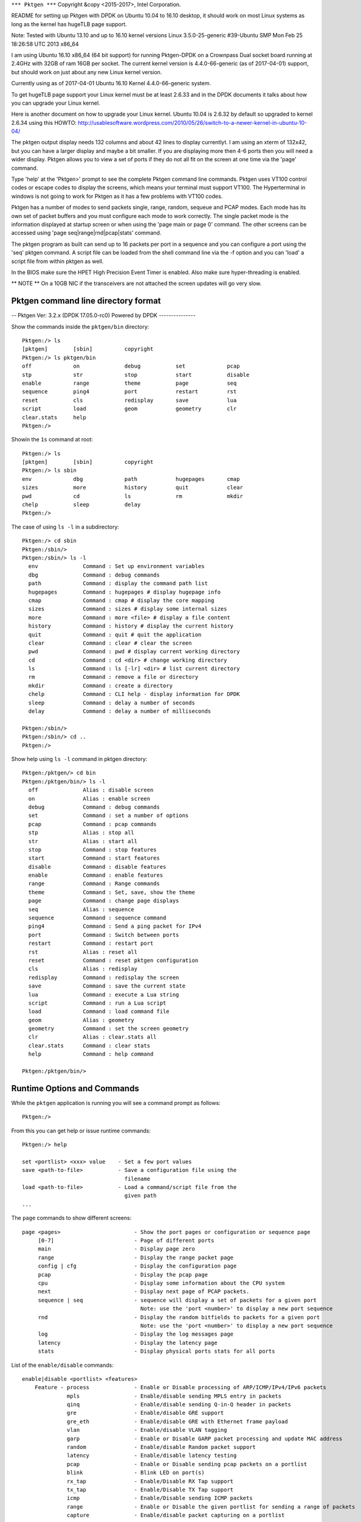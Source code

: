 .. _commands:

``*** Pktgen ***``
Copyright &copy \<2015-2017\>, Intel Corporation.

README for setting up Pktgen with DPDK on Ubuntu 10.04 to 16.10 desktop, it
should work on most Linux systems as long as the kernel has hugeTLB page support.

Note: Tested with Ubuntu 13.10 and up to 16.10 kernel versions
Linux 3.5.0-25-generic #39-Ubuntu SMP Mon Feb 25 18:26:58 UTC 2013 x86_64

I am using Ubuntu 16.10 x86_64 (64 bit support) for running Pktgen-DPDK on a
Crownpass Dual socket board running at 2.4GHz with 32GB of ram 16GB per socket.
The current kernel version is 4.4.0-66-generic (as of 2017-04-01) support, but should
work on just about any new Linux kernel version.

Currently using as of 2017-04-01 Ubuntu 16.10 Kernel 4.4.0-66-generic system.

To get hugeTLB page support your Linux kernel must be at least 2.6.33 and in the
DPDK documents it talks about how you can upgrade your Linux kernel.

Here is another document on how to upgrade your Linux kernel.
Ubuntu 10.04 is 2.6.32 by default so upgraded to kernel 2.6.34 using this HOWTO:
http://usablesoftware.wordpress.com/2010/05/26/switch-to-a-newer-kernel-in-ubuntu-10-04/

The pktgen output display needs 132 columns and about 42 lines to display
currentlyt. I am using an xterm of 132x42, but you can have a larger display
and maybe a bit smaller. If you are displaying more then 4-6 ports then you
will need a wider display. Pktgen allows you to view a set of ports if they
do not all fit on the screen at one time via the 'page' command.

Type 'help' at the 'Pktgen>' prompt to see the complete Pktgen command line
commands. Pktgen uses VT100 control codes or escape codes to display the screens,
which means your terminal must support VT100. The Hyperterminal in windows is not
going to work for Pktgen as it has a few problems with VT100 codes.

Pktgen has a number of modes to send packets single, range, random, sequeue and
PCAP modes. Each mode has its own set of packet buffers and you must configure
each mode to work correctly. The single packet mode is the information displayed
at startup screen or when using the 'page main or page 0' command. The other
screens can be accessed using 'page seq|range|rnd|pcap|stats' command.

The pktgen program as built can send up to 16 packets per port in a sequence
and you can configure a port using the 'seq' pktgen command. A script file
can be loaded from the shell command line via the -f option and you can 'load'
a script file from within pktgen as well.

In the BIOS make sure the HPET High Precision Event Timer is enabled. Also
make sure hyper-threading is enabled.

** NOTE **
On a 10GB NIC if the transceivers are not attached the screen updates will go
very slow.


Pktgen command line directory format
====================================

-- Pktgen Ver: 3.2.x (DPDK 17.05.0-rc0)  Powered by DPDK ---------------

Show the commands inside the ``pktgen/bin`` directory::

	Pktgen:/> ls
	[pktgen]        [sbin]          copyright
	Pktgen:/> ls pktgen/bin
	off             on              debug           set             pcap
	stp             str             stop            start           disable
	enable          range           theme           page            seq
	sequence        ping4           port            restart         rst
	reset           cls             redisplay       save            lua
	script          load            geom            geometry        clr
	clear.stats     help
	Pktgen:/>

Showin the ``1s`` command at root::

	Pktgen:/> ls
	[pktgen]        [sbin]          copyright
	Pktgen:/> ls sbin
	env             dbg             path            hugepages       cmap
	sizes           more            history         quit            clear
	pwd             cd              ls              rm              mkdir
	chelp           sleep           delay
	Pktgen:/>

The case of using ``ls -l`` in a subdirectory::

	Pktgen:/> cd sbin
	Pktgen:/sbin/>
	Pktgen:/sbin/> ls -l
	  env              Command : Set up environment variables
	  dbg              Command : debug commands
	  path             Command : display the command path list
	  hugepages        Command : hugepages # display hugepage info
	  cmap             Command : cmap # display the core mapping
	  sizes            Command : sizes # display some internal sizes
	  more             Command : more <file> # display a file content
	  history          Command : history # display the current history
	  quit             Command : quit # quit the application
	  clear            Command : clear # clear the screen
	  pwd              Command : pwd # display current working directory
	  cd               Command : cd <dir> # change working directory
	  ls               Command : ls [-lr] <dir> # list current directory
	  rm               Command : remove a file or directory
	  mkdir            Command : create a directory
	  chelp            Command : CLI help - display information for DPDK
	  sleep            Command : delay a number of seconds
	  delay            Command : delay a number of milliseconds

	Pktgen:/sbin/>
	Pktgen:/sbin/> cd ..
	Pktgen:/>

Show help using ``ls -l`` command in pktgen directory::

	Pktgen:/pktgen/> cd bin
	Pktgen:/pktgen/bin/> ls -l
	  off              Alias : disable screen
	  on               Alias : enable screen
	  debug            Command : debug commands
	  set              Command : set a number of options
	  pcap             Command : pcap commands
	  stp              Alias : stop all
	  str              Alias : start all
	  stop             Command : stop features
	  start            Command : start features
	  disable          Command : disable features
	  enable           Command : enable features
	  range            Command : Range commands
	  theme            Command : Set, save, show the theme
	  page             Command : change page displays
	  seq              Alias : sequence
	  sequence         Command : sequence command
	  ping4            Command : Send a ping packet for IPv4
	  port             Command : Switch between ports
	  restart          Command : restart port
	  rst              Alias : reset all
	  reset            Command : reset pktgen configuration
	  cls              Alias : redisplay
	  redisplay        Command : redisplay the screen
	  save             Command : save the current state
	  lua              Command : execute a Lua string
	  script           Command : run a Lua script
	  load             Command : load command file
	  geom             Alias : geometry
	  geometry         Command : set the screen geometry
	  clr              Alias : clear.stats all
	  clear.stats      Command : clear stats
	  help             Command : help command

	Pktgen:/pktgen/bin/>


Runtime Options and Commands
============================

While the ``pktgen`` application is running you will see a command prompt as
follows::

   Pktgen:/>

From this you can get help or issue runtime commands::

   Pktgen:/> help

   set <portlist> <xxx> value    - Set a few port values
   save <path-to-file>           - Save a configuration file using the
                                   filename
   load <path-to-file>           - Load a command/script file from the
                                   given path
   ...


The ``page`` commands to show different screens::

   	page <pages>                       - Show the port pages or configuration or sequence page
   	     [0-7]                         - Page of different ports
   	     main                          - Display page zero
   	     range                         - Display the range packet page
   	     config | cfg                  - Display the configuration page
   	     pcap                          - Display the pcap page
   	     cpu                           - Display some information about the CPU system
   	     next                          - Display next page of PCAP packets.
   	     sequence | seq                - sequence will display a set of packets for a given port
   	                                     Note: use the 'port <number>' to display a new port sequence
   	     rnd                           - Display the random bitfields to packets for a given port
   	                                     Note: use the 'port <number>' to display a new port sequence
   	     log                           - Display the log messages page
   	     latency                       - Display the latency page
   	     stats                         - Display physical ports stats for all ports

List of the ``enable/disable`` commands::

    enable|disable <portlist> <features>
        Feature - process              - Enable or Disable processing of ARP/ICMP/IPv4/IPv6 packets
                  mpls                 - Enable/disable sending MPLS entry in packets
                  qinq                 - Enable/disable sending Q-in-Q header in packets
                  gre                  - Enable/disable GRE support
                  gre_eth              - Enable/disable GRE with Ethernet frame payload
                  vlan                 - Enable/disable VLAN tagging
                  garp                 - Enable or Disable GARP packet processing and update MAC address
                  random               - Enable/disable Random packet support
                  latency              - Enable/disable latency testing
                  pcap                 - Enable or Disable sending pcap packets on a portlist
                  blink                - Blink LED on port(s)
                  rx_tap               - Enable/Disable RX Tap support
                  tx_tap               - Enable/Disable TX Tap support
                  icmp                 - Enable/Disable sending ICMP packets
                  range                - Enable or Disable the given portlist for sending a range of packets
                  capture              - Enable/disable packet capturing on a portlist

    enable|disable screen              - Enable/disable updating the screen and unlock/lock window
                   mac_from_arp        - Enable/disable MAC address from ARP packet
    off                                - screen off shortcut
    on                                 - screen on shortcut

List of the ``set`` commands::

    set <portlist> <type> value        - Set a few port values
      <portlist>                       - a list of ports as 2,4,6-9,12 or the word 'all'
      <type>         count             - number of packets to transmit
                     size              - size of the packet to transmit
                     rate              - Packet rate in percentage
                     burst             - number of packets in a burst
                     sport             - Source port number for TCP
                     dport             - Destination port number for TCP
                     prime             - Set the number of packets to send on prime command
                     seq_cnt           - Set the number of packet in the sequence to send
                     dump              - Dump the next <value> received packets to the screen
                     vlanid            - Set the VLAN ID value for the portlist
                     jitter            - Set the jitter threshold in micro-seconds
                     mpls entry        - Set the MPLS entry for the portlist (must be specified in hex)
                     gre_key           - Set the GRE key
                     [src|dst] mac <etheraddr> - Set MAC addresses 00:11:22:33:44:55
                                         You can use 0011:2233:4455 format as well
    set <portlist> jitter <value>      - Set the jitter value
    set <portlist> type ipv4|ipv6|vlan|arp - Set the packet type to IPv4 or IPv6 or VLAN
    set <portlist> proto udp|tcp|icmp  - Set the packet protocol to UDP or TCP or ICMP per port
    set <portlist> pattern <type>      - Set the fill pattern type
         type - abc                    - Default pattern of abc string
                none                   - No fill pattern, maybe random data
                zero                   - Fill of zero bytes
                user                   - User supplied string of max 16 bytes
    set <portlist> user pattern <string> - A 16 byte string, must set 'pattern user' command
    set <portlist> [src|dst] ip ipaddr - Set IP addresses, Source must include network mask e.g. 10.1.2.3/24
    set ports_per_page <value>         - Set ports per page value 1 - 6
    set <portlist> qinqids <id1> <id2> - Set the Q-in-Q ID's for the portlist
    set <portlist> rnd <idx> <off> <mask> - Set random mask for all transmitted packets from portlist
                                         idx: random mask slot
                                         off: offset in packets, where to apply mask
                                         mask: up to 32 bit long mask specification (empty to disable):
                                           0: bit will be 0
                                           1: bit will be 1
                                           .: bit will be ignored (original value is retained)
                                           X: bit will get random value

The ``range`` commands::

  -- Setup the packet range values --
    range <portlist> [src|dst] mac <SMMI> <etheraddr> - Set destination/source MAC address
    range <portlist> [src|dst] ip <SMMI> <ipaddr> - Set source IP start address
    range <portlist> proto [tcp|udp]              - Set the IP protocol type (alias range.proto)
    range <portlist> [src|dst] port <SMMI> <value> - Set UDP/TCP source/dest port number
    range <portlist> vlan <SMMI> <value>          - Set vlan id start address
    range <portlist> size <SMMI> <value>          - Set pkt size start address
    range <portlist> teid <SMMI> <value>          - Set TEID value
    range <portlist> mpls entry <hex-value>       - Set MPLS entry value
    range <portlist> qinq index <val1> <val2>     - Set QinQ index values
    range <portlist> gre key <value>              - Set GRE key value
                 - SMMI = start|min|max|inc (start, minimum, maximum, increment)

The ``sequence`` commands::

    sequence <seq#> <portlist> dst <Mac> src <Mac> dst <IP> src <IP> sport <val> dport <val> ipv4|ipv6 udp|tcp|icmp vlan <val> pktsize <val> [teid <val>]
    sequence <seq#> <portlist> <dst-Mac> <src-Mac> <dst-IP> <src-IP> <sport> <dport> ipv4|ipv6 udp|tcp|icmp <vlanid> <pktsize> [<teid>]
    - Set the sequence packet information, make sure the src-IP has the netmask value eg 1.2.3.4/24

The ``pcap`` commands::

    pcap show                          - Show PCAP information
    pcap index                         - Move the PCAP file index to the given packet number,  0 - rewind, -1 - end of file
    pcap filter <portlist> <string>    - PCAP filter string to filter packets on receive

The ``start|stop`` commands::

    start <portlist>                   - Start transmitting packets
    stop <portlist>                    - Stop transmitting packets
    stp                                - Stop all ports from transmitting
    str                                - Start all ports transmitting
    start <portlist> prime             - Transmit packets on each port listed. See set prime command above
    start <portlist> arp <type>        - Send a ARP type packet
       type - request | gratuitous | req | grat

The ``debug`` commands::
    debug l2p                          - Dump out internal lcore to port mapping
    debug tx_debug                     - Enable tx debug output
    debug mempool <portlist> <type>    - Dump out the mempool info for a given type
    debug pdump <portlist>             - Hex dump the first packet to be sent, single packet mode only

The odd or special commands::

    save <path-to-file>                - Save a configuration file using the filename
    load <path-to-file>                - Load a command/script file from the given path
    script <filename>                  - Execute the Lua script code in file (www.lua.org).
    lua 'lua string'                   - Execute the Lua code in the string needs quotes
    geometry <geom>                    - Set the display geometry Columns by Rows (ColxRow)
    clear <portlist> stats             - Clear the statistics
    clr                                - Clear all Statistices
    reset <portlist>                   - Reset the configuration the ports to the default
    rst                                - Reset the configuration for all ports
    ports per page [1-6]               - Set the number of ports displayed per page
    port <number>                      - Sets the sequence packets to display for a given port
    restart <portlist>                 - Restart or stop a ethernet port and restart
    ping4 <portlist>                   - Send a IPv4 ICMP echo request on the given portlist

The ``theme`` commands::
    theme <item> <fg> <bg> <attr>      - Set color for item with fg/bg color and attribute value
    theme show                         - List the item strings, colors and attributes to the items
    theme save <filename>              - Save the current color theme to a file

Several commands take common arguments such as:

* ``portlist``: A list of ports such as ``2,4,6-9,12`` or the word ``all``.
* ``state``: This is usually ``on`` or ``off`` but will also accept ``enable``
  or ``disable``.

For example::

   Pktgen:/> set all seq_cnt 1


The ``set`` command can also be used to set the MAC address with a format like
``00:11:22:33:44:55`` or ``0011:2233:4455``::

   set <portlist> src|dst mac etheraddr

The ``set`` command can also be used to set IP addresses::

   set <portlist> src|dst ip ipaddr


seq
---

The ``seq`` command sets the flow parameters for a sequence of packets::

   seq <seq#> <portlist> dst-Mac src-Mac dst-IP src-IP
                         sport dport ipv4|ipv6|vlan udp|tcp|icmp vid pktsize

Where the arguments are:

  * ``<seq#>``: The packet sequence number.
  * ``<portlist>``: A portlist as explained above.
  * ``dst-Mac``: The destination MAC address.
  * ``src-Mac``: The source MAC address.
  * ``dst-IP``: The destination IP address.
  * ``src-IP``: The source IP address. Make sure the src-IP has the netmask value such as ``1.2.3.4/24``.
  * ``sport``: The source port.
  * ``dport``: The destination port.
  * ``IP``: The IP layer. One of ``ipv4|ipv6|vlan``.
  * ``Transport``: The transport. One of ``udp|tcp|icmp``.
  * ``vid``: The VLAN ID.
  * ``pktsize``: The packet size.


save
----

The ``save`` command saves the current configuration of a file::

   save <path-to-file>


load
----

The ``load`` command loads a configuration from a file::

   load <path-to-file>

The is most often used with a configuration file written with the ``save``
command, see above.


ports per page
--------------

The ``ports per page`` (ports per page) command sets the number of ports displayed per
page::

   ports per page [1-6]


script
------

The ``script`` command execute the Lua code in specified file::

   script <filename>

See :ref:`scripts`.


pages
-----

The Random or rnd page.
::

  Port 0           <Random bitfield Page>  Copyright (c) <2010-2017>, Intel Corporation
    Index   Offset     Act?  Mask [0 = 0 bit, 1 = 1 bit, X = random bit, . = ignore]
       0        0      No   00000000 00000000 00000000 00000000
       1        0      No   00000000 00000000 00000000 00000000
       2        0      No   00000000 00000000 00000000 00000000
       3        0      No   00000000 00000000 00000000 00000000
       4        0      No   00000000 00000000 00000000 00000000
       5        0      No   00000000 00000000 00000000 00000000
       6        0      No   00000000 00000000 00000000 00000000
       7        0      No   00000000 00000000 00000000 00000000
       8        0      No   00000000 00000000 00000000 00000000
       9        0      No   00000000 00000000 00000000 00000000
       10       0      No   00000000 00000000 00000000 00000000
       11       0      No   00000000 00000000 00000000 00000000
       12       0      No   00000000 00000000 00000000 00000000
       13       0      No   00000000 00000000 00000000 00000000
       14       0      No   00000000 00000000 00000000 00000000
       15       0      No   00000000 00000000 00000000 00000000
       16       0      No   00000000 00000000 00000000 00000000
       17       0      No   00000000 00000000 00000000 00000000
       18       0      No   00000000 00000000 00000000 00000000
       19       0      No   00000000 00000000 00000000 00000000
       20       0      No   00000000 00000000 00000000 00000000
       21       0      No   00000000 00000000 00000000 00000000
       22       0      No   00000000 00000000 00000000 00000000
       23       0      No   00000000 00000000 00000000 00000000
       24       0      No   00000000 00000000 00000000 00000000
       25       0      No   00000000 00000000 00000000 00000000
       26       0      No   00000000 00000000 00000000 00000000
       27       0      No   00000000 00000000 00000000 00000000
       28       0      No   00000000 00000000 00000000 00000000
       29       0      No   00000000 00000000 00000000 00000000
       30       0      No   00000000 00000000 00000000 00000000
       31       0      No   00000000 00000000 00000000 00000000
       -- Pktgen Ver: 3.2.4 (DPDK 17.05.0-rc0)  Powered by DPDK -----

The sequence or seq page.
::

	<Sequence Page>  Copyright (c) <2010-2017>, Intel Corporation
	  Port   :  0, Sequence Count:  8 of 16                                                                            GTPu
	    * Seq:            Dst MAC           Src MAC          Dst IP            Src IP    Port S/D Protocol:VLAN  Size  TEID
	    *   0:  3c:fd:fe:9c:5c:d9 3c:fd:fe:9c:5c:d8     192.168.1.1    192.168.0.1/24   1234/5678 IPv4/TCP:0001   64     0
	    *   1:  3c:fd:fe:9c:5c:d9 3c:fd:fe:9c:5c:d8     192.168.1.1    192.168.0.1/24   1234/5678 IPv4/TCP:0001   64     0
	    *   2:  3c:fd:fe:9c:5c:d9 3c:fd:fe:9c:5c:d8     192.168.1.1    192.168.0.1/24   1234/5678 IPv4/TCP:0001   64     0
	    *   3:  3c:fd:fe:9c:5c:d9 3c:fd:fe:9c:5c:d8     192.168.1.1    192.168.0.1/24   1234/5678 IPv4/TCP:0001   64     0
	    *   4:  3c:fd:fe:9c:5c:d9 3c:fd:fe:9c:5c:d8     192.168.1.1    192.168.0.1/24   1234/5678 IPv4/TCP:0001   64     0
	    *   5:  3c:fd:fe:9c:5c:d9 3c:fd:fe:9c:5c:d8     192.168.1.1    192.168.0.1/24   1234/5678 IPv4/TCP:0001   64     0
	    *   6:  3c:fd:fe:9c:5c:d9 3c:fd:fe:9c:5c:d8     192.168.1.1    192.168.0.1/24   1234/5678 IPv4/TCP:0001   64     0
	    *   7:  3c:fd:fe:9c:5c:d9 3c:fd:fe:9c:5c:d8     192.168.1.1    192.168.0.1/24   1234/5678 IPv4/TCP:0001   64     0

	    -- Pktgen Ver: 3.2.4 (DPDK 17.05.0-rc0)  Powered by DPDK ---------------

The CPU information page.
::

	<CPU Page>  Copyright (c) <2010-2017>, Intel Corporation

	Kernel: Linux rkwiles-DESK1.intel.com 4.4.0-66-generic #87-Ubuntu SMP Fri Mar 3 15:29:05 UTC 2017 x86_64 x86_64 x86_64 GNU/Linux

	Model Name: Intel(R) Xeon(R) CPU E5-2699 v3 @ 2.30GHz
	CPU Speed : 1201.031
	Cache Size: 46080 KB

	CPU Flags : fpu vme de pse tsc msr pae mce cx8 apic sep mtrr pge mca cmov pat pse36 clflush dts acpi mmx fxsr sse sse2 ss ht tm pbe syscall nx pdpe1gb rdtscp lm constant_tsc arch_perfmon pebs bts rep_good nopl xtopology nonstop_tsc aperfmperf eagerfpu pni pclmulqdq dtes64 monitor ds_cpl vmx smx est tm2 ssse3 sdbg fma cx16 xtpr pdcm pcid dca sse4_1 sse4_2 x2apic movbe popcnt tsc_deadline_timer aes xsave avx f16c rdrand lahf_lm abm epb tpr_shadow vnmi flexpriority ept vpid fsgsbase tsc_adjust bmi1 avx2 smep bmi2 erms invpcid cqm xsaveopt cqm_llc cqm_occup_llc dtherm ida arat pln pts
	  2 sockets, 18 cores per socket and 2 threads per core.
	  Socket   :    0         1
	  Core   0 : [ 0,36]   [18,54]
	  Core   1 : [ 1,37]   [19,55]
	  Core   2 : [ 2,38]   [20,56]
	  Core   3 : [ 3,39]   [21,57]
	  Core   4 : [ 4,40]   [22,58]
	  Core   5 : [ 5,41]   [23,59]
	  Core   6 : [ 6,42]   [24,60]
	  Core   7 : [ 7,43]   [25,61]
	  Core   8 : [ 8,44]   [26,62]
	  Core   9 : [ 9,45]   [27,63]
	  Core  10 : [10,46]   [28,64]
	  Core  11 : [11,47]   [29,65]
	  Core  12 : [12,48]   [30,66]
	  Core  13 : [13,49]   [31,67]
	  Core  14 : [14,50]   [32,68]
	  Core  15 : [15,51]   [33,69]
	  Core  16 : [16,52]   [34,70]
	  Core  17 : [17,53]   [35,71]

The latency page.
::

	-- Ports 0-3 of 8   <Main Page>  Copyright (c) <2010-2017>, Intel Corporation
		Flags:Port        :   P----S---------:0   P--------------:1   P--------------:2   P--------------:3
		Link State        :       <UP-10000-FD>       <UP-10000-FD>       <UP-10000-FD>       <UP-10000-FD>     ----TotalRate----
		Pkts/s Max/Rx     :                 0/0                 0/0                 0/0                 0/0                   0/0
		       Max/Tx     :                 0/0                 0/0                 0/0                 0/0                   0/0
		MBits/s Rx/Tx     :                 0/0                 0/0                 0/0                 0/0                   0/0
		                  :
		Latency usec      :                   0                   0                   0                   0
		Jitter Threshold  :                  50                  50                  50                  50
		Jitter count      :                   0                   0                   0                   0
		Total Rx pkts     :                   0                   0                   0                   0
		Jitter percent    :                   0                   0                   0                   0
		                  :
		Pattern Type      :             abcd...             abcd...             abcd...             abcd...
		Tx Count/% Rate   :       Forever /100%       Forever /100%       Forever /100%       Forever /100%
		PktSize/Tx Burst  :           64 /   32           64 /   32           64 /   32           64 /   32
		Src/Dest Port     :         1234 / 5678         1234 / 5678         1234 / 5678         1234 / 5678
		Pkt Type:VLAN ID  :     IPv4 / TCP:0001     IPv4 / TCP:0001     IPv4 / TCP:0001     IPv4 / TCP:0001
		Dst  IP Address   :         192.168.1.1         192.168.0.1         192.168.3.1         192.168.2.1
		Src  IP Address   :      192.168.0.1/24      192.168.1.1/24      192.168.2.1/24      192.168.3.1/24
		Dst MAC Address   :   3c:fd:fe:9c:5c:d9   3c:fd:fe:9c:5c:d8   3c:fd:fe:9c:5c:db   3c:fd:fe:9c:5c:da
		Src MAC Address   :   3c:fd:fe:9c:5c:d8   3c:fd:fe:9c:5c:d9   3c:fd:fe:9c:5c:da   3c:fd:fe:9c:5c:db
		VendID/PCI Addr   :   8086:1572/04:00.0   8086:1572/04:00.1   8086:1572/04:00.2   8086:1572/04:00.3

		-- Pktgen Ver: 3.2.4 (DPDK 17.05.0-rc0)  Powered by DPDK ---------------

The config or cfg page.
::

	<CPU Page>  Copyright (c) <2010-2017>, Intel Corporation
	 2 sockets, 18 cores, 2 threads
	  Socket   :    0         1      Port description
	  Core   0 : [ 0,36]   [18,54]   0000:04:00.0 : Intel Corporation X710 for 10GbE SFP+ (rev 01)
	  Core   1 : [ 1,37]   [19,55]   0000:04:00.1 : Intel Corporation X710 for 10GbE SFP+ (rev 01)
	  Core   2 : [ 2,38]   [20,56]   0000:04:00.2 : Intel Corporation X710 for 10GbE SFP+ (rev 01)
	  Core   3 : [ 3,39]   [21,57]   0000:04:00.3 : Intel Corporation X710 for 10GbE SFP+ (rev 01)
	  Core   4 : [ 4,40]   [22,58]   0000:05:00.0 : Intel Corporation I350 Gigabit Network Connection (rev 01)
	  Core   5 : [ 5,41]   [23,59]   0000:05:00.1 : Intel Corporation I350 Gigabit Network Connection (rev 01)
	  Core   6 : [ 6,42]   [24,60]   0000:81:00.0 : Intel Corporation X710 for 10GbE SFP+ (rev 01)
	  Core   7 : [ 7,43]   [25,61]   0000:81:00.1 : Intel Corporation X710 for 10GbE SFP+ (rev 01)
	  Core   8 : [ 8,44]   [26,62]   0000:81:00.2 : Intel Corporation X710 for 10GbE SFP+ (rev 01)
	  Core   9 : [ 9,45]   [27,63]   0000:81:00.3 : Intel Corporation X710 for 10GbE SFP+ (rev 01)
	  Core  10 : [10,46]   [28,64]   0000:82:00.0 : Intel Corporation XL710 for 40GbE QSFP+ (rev 02)
	  Core  11 : [11,47]   [29,65]   0000:83:00.0 : Intel Corporation XL710 for 40GbE QSFP+ (rev 02)
	  Core  12 : [12,48]   [30,66]
	  Core  13 : [13,49]   [31,67]
	  Core  14 : [14,50]   [32,68]
	  Core  15 : [15,51]   [33,69]
	  Core  16 : [16,52]   [34,70]
	  Core  17 : [17,53]   [35,71]

	  -- Pktgen Ver: 3.2.4 (DPDK 17.05.0-rc0)  Powered by DPDK ---------------


Here is the ``page range`` screen.
::

	    Port #                           Port-0              Port-1              Port-2              Port-3
	    dst.ip            :         192.168.1.1         192.168.2.1         192.168.3.1         192.168.4.1
	        inc           :             0.0.0.1             0.0.0.1             0.0.0.1             0.0.0.1
	        min           :         192.168.1.1         192.168.2.1         192.168.3.1         192.168.4.1
	        max           :       192.168.1.254       192.168.2.254       192.168.3.254       192.168.4.254
	                      :
	    src.ip            :         192.168.0.1         192.168.1.1         192.168.2.1         192.168.3.1
	        inc           :             0.0.0.0             0.0.0.0             0.0.0.0             0.0.0.0
	        min           :         192.168.0.1         192.168.1.1         192.168.2.1         192.168.3.1
	        max           :       192.168.0.254       192.168.1.254       192.168.2.254       192.168.3.254
	                      :
	    ip_proto          :                 TCP                 TCP                 TCP                 TCP
	                      :
	    dst.port / inc    :             0/    1           256/    1           512/    1           768/    1
	         min / max    :             0/  254           256/  510           512/  766           768/ 1022
	                      :
	    src.port / inc    :             0/    1           256/    1           512/    1           768/    1
	         min / max    :             0/  254           256/  510           512/  766           768/ 1022
	                      :
	    vlan.id / inc     :              1/   0              1/   0              1/   0              1/   0
	        min / max     :              1/4095              1/4095              1/4095              1/4095
	                      :
	    pkt.size / inc    :             64/   0             64/   0             64/   0             64/   0
	         min / max    :             64/1518             64/1518             64/1518             64/1518
	                      :
	    dst.mac           :   3c:fd:fe:9c:5c:d9   3c:fd:fe:9c:5c:d8   3c:fd:fe:9c:5c:db   3c:fd:fe:9c:5c:da
	        inc           :   00:00:00:00:00:00   00:00:00:00:00:00   00:00:00:00:00:00   00:00:00:00:00:00
	        min           :   00:00:00:00:00:00   00:00:00:00:00:00   00:00:00:00:00:00   00:00:00:00:00:00
	        max           :   00:00:00:00:00:00   00:00:00:00:00:00   00:00:00:00:00:00   00:00:00:00:00:00
	                      :
	    src.mac           :   3c:fd:fe:9c:5c:d8   3c:fd:fe:9c:5c:d9   3c:fd:fe:9c:5c:da   3c:fd:fe:9c:5c:db
	        inc           :   00:00:00:00:00:00   00:00:00:00:00:00   00:00:00:00:00:00   00:00:00:00:00:00
	        min           :   00:00:00:00:00:00   00:00:00:00:00:00   00:00:00:00:00:00   00:00:00:00:00:00
	        max           :   00:00:00:00:00:00   00:00:00:00:00:00   00:00:00:00:00:00   00:00:00:00:00:00
	                      :
	    gtpu.teid / inc   :             0/    0             0/    0             0/    0             0/    0
	          min / max   :             0/    0             0/    0             0/    0             0/    0
	    -- Pktgen Ver: 3.2.4 (DPDK 17.05.0-rc0)  Powered by DPDK ---------------

	    Pktgen:/>

s
